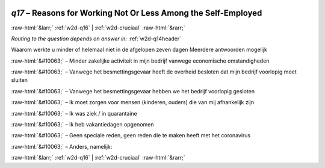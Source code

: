 .. _w2d-q17:

 
 .. role:: raw-html(raw) 
        :format: html 

`q17` – Reasons for Working Not Or Less Among the Self-Employed
===============================================================


:raw-html:`&larr;` :ref:`w2d-q16` | :ref:`w2d-cruciaal` :raw-html:`&rarr;` 

*Routing to the question depends on answer in:* :ref:`w2d-q14header`

Waarom werkte u minder of helemaal niet in de afgelopen zeven dagen Meerdere antwoorden mogelijk

:raw-html:`&#10063;` – Minder zakelijke activiteit in mijn bedrijf vanwege economische omstandigheden

:raw-html:`&#10063;` – Vanwege het besmettingsgevaar heeft de overheid besloten dat mijn bedrijf voorlopig moet sluiten

:raw-html:`&#10063;` – Vanwege het besmettingsgevaar hebben we het bedrijf voorlopig gesloten

:raw-html:`&#10063;` – Ik moet zorgen voor mensen (kinderen, ouders) die van mij afhankelijk zijn

:raw-html:`&#10063;` – Ik was ziek / in quarantaine

:raw-html:`&#10063;` – Ik heb vakantiedagen opgenomen

:raw-html:`&#10063;` – Geen speciale reden, geen reden die te maken heeft met het coronavirus

:raw-html:`&#10063;` – Anders, namelijk:


.. image:: ../_screenshots/w2-q17.png


:raw-html:`&larr;` :ref:`w2d-q16` | :ref:`w2d-cruciaal` :raw-html:`&rarr;` 

